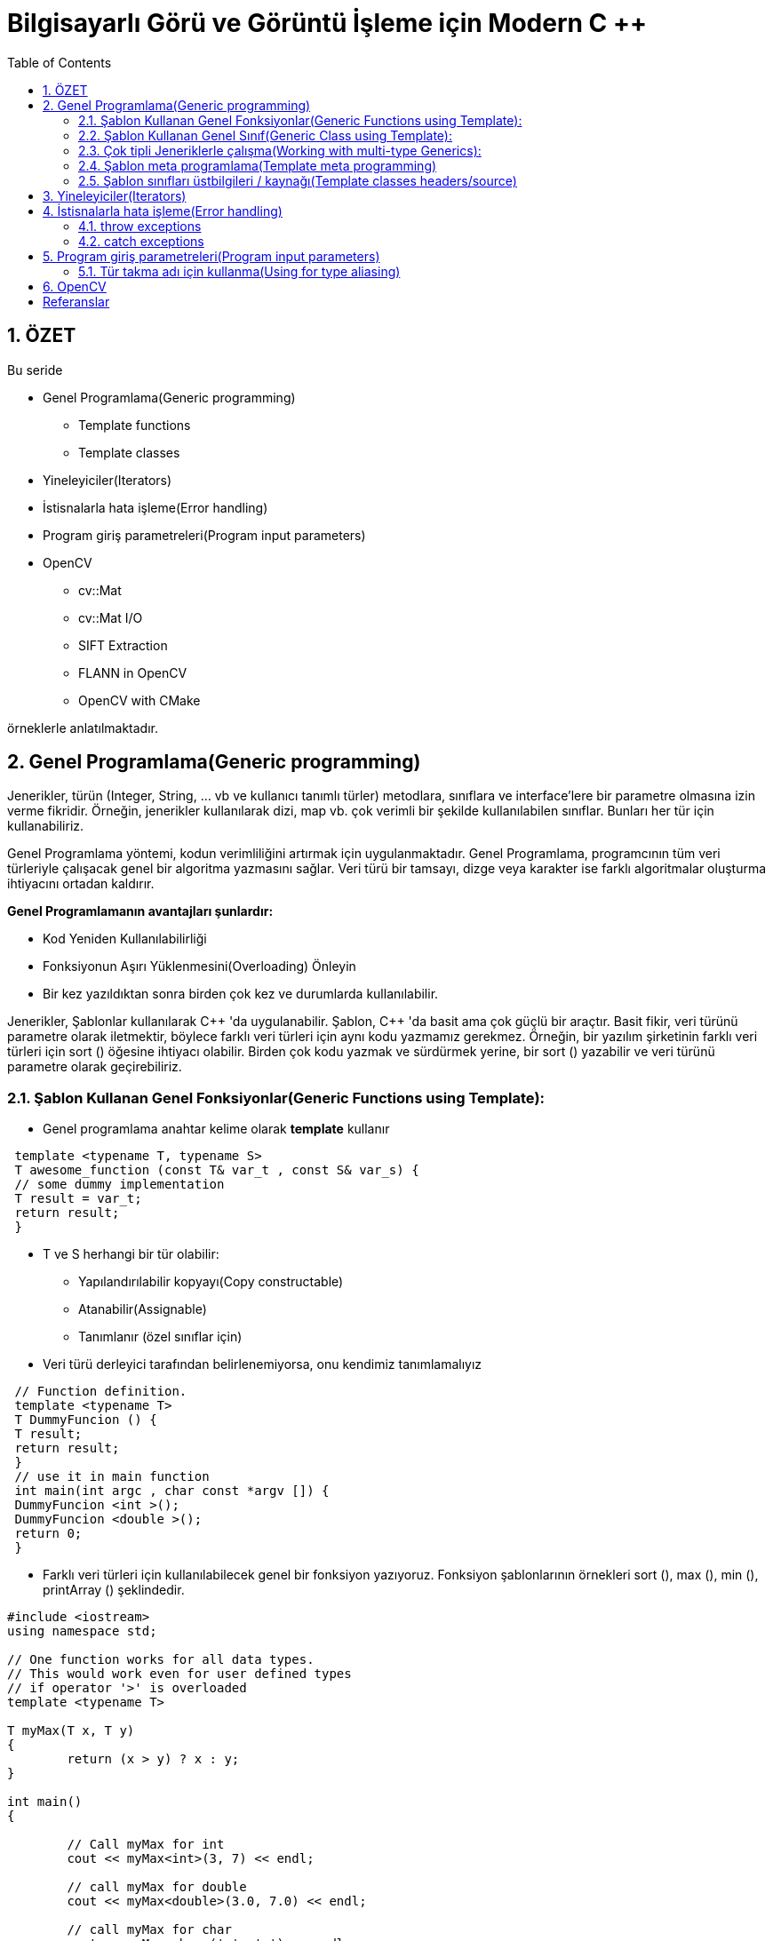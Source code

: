 = Bilgisayarlı Görü ve Görüntü İşleme için Modern C ++
:TOC:

== 1. ÖZET

Bu seride 

* Genel Programlama(Generic programming)
** Template functions
** Template classes
* Yineleyiciler(Iterators)
* İstisnalarla hata işleme(Error handling)
* Program giriş parametreleri(Program input parameters)
* OpenCV
** cv::Mat
** cv::Mat I/O
** SIFT Extraction
** FLANN in OpenCV
** OpenCV with CMake 

örneklerle anlatılmaktadır.

== 2. Genel Programlama(Generic programming)

Jenerikler, türün (Integer, String, … vb ve kullanıcı tanımlı türler) metodlara, sınıflara ve interface'lere bir parametre olmasına izin verme fikridir. Örneğin, jenerikler kullanılarak dizi, map vb. çok verimli bir şekilde kullanılabilen sınıflar. Bunları her tür için kullanabiliriz.

Genel Programlama yöntemi, kodun verimliliğini artırmak için uygulanmaktadır. Genel Programlama, programcının tüm veri türleriyle çalışacak genel bir algoritma yazmasını sağlar. Veri türü bir tamsayı, dizge veya karakter ise farklı algoritmalar oluşturma ihtiyacını ortadan kaldırır.

*Genel Programlamanın avantajları şunlardır:*

* Kod Yeniden Kullanılabilirliği
* Fonksiyonun Aşırı Yüklenmesini(Overloading) Önleyin
* Bir kez yazıldıktan sonra birden çok kez ve durumlarda kullanılabilir.

Jenerikler, Şablonlar kullanılarak C{plus}{plus} 'da uygulanabilir. Şablon, C++ 'da basit ama çok güçlü bir araçtır. Basit fikir, veri türünü parametre olarak iletmektir, böylece farklı veri türleri için aynı kodu yazmamız gerekmez. Örneğin, bir yazılım şirketinin farklı veri türleri için sort () öğesine ihtiyacı olabilir. Birden çok kodu yazmak ve sürdürmek yerine, bir sort () yazabilir ve veri türünü parametre olarak geçirebiliriz.

=== 2.1. Şablon Kullanan Genel Fonksiyonlar(Generic Functions using Template):
* Genel programlama anahtar kelime olarak *template* kullanır

[source, C++]
----
 template <typename T, typename S>
 T awesome_function (const T& var_t , const S& var_s) {
 // some dummy implementation
 T result = var_t;
 return result;
 }
----

* T ve S herhangi bir tür olabilir:
** Yapılandırılabilir kopyayı(Copy constructable)
** Atanabilir(Assignable)
** Tanımlanır (özel sınıflar için)

* Veri türü derleyici tarafından belirlenemiyorsa, onu kendimiz tanımlamalıyız

[source, C++]
----
 // Function definition.
 template <typename T>
 T DummyFuncion () {
 T result;
 return result;
 }
 // use it in main function
 int main(int argc , char const *argv []) {
 DummyFuncion <int >();
 DummyFuncion <double >();
 return 0;
 }
----

* Farklı veri türleri için kullanılabilecek genel bir fonksiyon yazıyoruz. Fonksiyon şablonlarının örnekleri sort (), max (), min (), printArray () şeklindedir.

[source, C++]
----
#include <iostream> 
using namespace std; 

// One function works for all data types. 
// This would work even for user defined types 
// if operator '>' is overloaded 
template <typename T> 

T myMax(T x, T y) 
{ 
	return (x > y) ? x : y; 
} 

int main() 
{ 

	// Call myMax for int 
	cout << myMax<int>(3, 7) << endl; 

	// call myMax for double 
	cout << myMax<double>(3.0, 7.0) << endl; 

	// call myMax for char 
	cout << myMax<char>('g', 'e') << endl; 

	return 0; 
} 
----

=== 2.2. Şablon Kullanan Genel Sınıf(Generic Class using Template):

Fonksiyon şablonları gibi, sınıf şablonları da bir sınıf veri türünden bağımsız bir şey tanımladığında kullanışlıdır. LinkedList, binary tree, Stack, Queue, Array vb. Sınıflar için faydalı olabilir.

Aşağıda, template Array sınıfının basit bir örneği verilmiştir.

[source, C++]
----
#include <iostream> 
using namespace std; 

template <typename T> 
class Array { 
private: 
	T* ptr; 
	int size; 

public: 
	Array(T arr[], int s); 
	void print(); 
}; 

template <typename T> 
Array<T>::Array(T arr[], int s) 
{ 
	ptr = new T[s]; 
	size = s; 
	for (int i = 0; i < size; i++) 
		ptr[i] = arr[i]; 
} 

template <typename T> 
void Array<T>::print() 
{ 
	for (int i = 0; i < size; i++) 
		cout << " " << *(ptr + i); 
	cout << endl; 
} 

int main() 
{ 
	int arr[5] = { 1, 2, 3, 4, 5 }; 
	Array<int> a(arr, 5); 
	a.print(); 
	return 0; 
} 

----

[source, C++]
----
 template <class T>
 class MyClass {
 public:
 MyClass(const T& smth) : smth_(smth) {}
 private:
 T smth_;
 };
 int main(int argc , char const* argv []) {
 MyClass <int> my_object (10);
 MyClass <double > my_double_object (10.0);
 return 0;
 }
----

=== 2.3. Çok tipli Jeneriklerle çalışma(Working with multi-type Generics):

Şablonlara argüman olarak birden fazla veri türü aktarabiliriz. Aşağıdaki örnek aynı şeyi göstermektedir.

[source, C++]
----
#include <iostream> 
using namespace std; 

template <class T, class U> 
class A { 
	T x; 
	U y; 

public: 
	A() 
	{ 
		cout << "Constructor Called" << endl; 
	} 
}; 

int main() 
{ 
	A<char, char> a; 
	A<int, double> b; 
	return 0; 
} 

----

[source, C++]
----
 // Function definition.
 template <typename T>
 T DummyFuncion () {
 T result;
 return result;
 }
 template <>
 int DummyFuncion () {
 return 42;
 }
 int main () {
 DummyFuncion <int >();
 DummyFuncion <double >();
 return 0;
 }
----

=== 2.4. Şablon meta programlama(Template meta programming)
* Meta programlama için şablonlar kullanılır
* Derleyici, kullanmak istediğimiz sınıflara göre genel sınıfların somut örneklerini oluşturacaktır.
* MyClass <int> ve MyClass <float> oluşturursak, derleyici şablon parametresi yerine uygun türlerle iki farklı sınıf oluşturacaktır.


=== 2.5. Şablon sınıfları üstbilgileri / kaynağı(Template classes headers/source)
* Somut şablon sınıfları, derleme zamanında başlatılır.
* Bağlayıcı(Linker) uygulama hakkında bilgi sahibi değil
* Şablon sınıfları için üç seçenek vardır:
** Başlık dosyalarında beyan edin ve tanımlayın
** *NAME.h* dosyasında bildirin, *NAME.hpp* dosyasına uygulayın, NAME.h'nin sonuna *#include <NAME.hpp>* ekleyin(Declare in NAME.h file, implement in NAME.hpp file,
add #include <NAME.hpp> in the end of NAME.h)
** *.h* dosyasında bildirin, **.cpp* dosyasında uygulayın, *.cpp'nin sonuna, kullanmayı beklediğiniz türler için açık örnekleme ekleyin(Declare in *.h file, implement in *.cpp file, in the end of the *.cpp add explicit instantiation for types you expect to use)

[NOTE]
====
Bununla ilgili daha fazlasını okuyun:
http://en.cppreference.com/w/cpp/language/class_template[class_template]

http://www.drdobbs.com/moving-templates-out-of-header-files/184403420[moving-templates-out-of-header-files]
====

== 3. Yineleyiciler(Iterators)

STL, kapsayıcılardaki verilere erişmek için yineleyiciler kullanır

* Yineleyiciler, işaretleyicilere(pointers) benzer
* Kapsayıcılar arasında hızlı gezinmeye izin ver
* STL'deki çoğu algoritma yineleyiciler kullanır
* **iter* ile geçerli öğeye erişin
* *->* kullanır, İşaretçiler gibi
* Kapsayıcı *iter++* 'da sonraki öğeye git
* Döngüler için aralık tabanlı tercih et
* Yineleyicileri *==*, *!=*, *<* İle karşılaştırın
* Önceden tanımlanmış yineleyiciler: *obj.begin(), obj.end()*

[source, C++]
----
 #include <iostream>
 #include <map>
 #include <vector>
 using namespace std;
 int main () {
 // Vector iterator.
 vector <double > x = {{1, 2, 3}};
 for (auto it = x.begin (); it != x.end (); ++it) {
 cout << *it << endl;
 }
 // Map iterators
 map <int, string > m = {{1, "hello"}, {2, "world"}};
 map <int, string >:: iterator m_it = m.find (1);
 cout << m_it ->first << ":" << m_it ->second << endl;
 if (m.find (3) == m.end ()) {
 cout << "Key 3 was not found\n";
 }
 return 0;
 }
----

== 4. İstisnalarla hata işleme(Error handling)

* We can *“throw”* an exception if there is
an error(Bir hata varsa bir istisna 'atabiliriz')
* STL, istisnaları temsil eden sınıfları tanımlar. Temel sınıf: *exception*
* İstisnaları kullanmak için: *#include <stdexcept>*
* An exception can be *‘‘caught’’* at any point
of the program *(try - catch)* and even
*‘‘thrown’’* further **(throw)**(Bir istisna, programın herhangi bir noktasında 'yakalanabilir' (dene - yakala) ve hatta daha da 'atılabilir' (fırlat))
* Bir istisnanın kurucusu, parametre olarak bir dize hata mesajı alır
* Bu dizge bir üye fonksiyonu aracılığıyla çağrılabilir *what()*

=== 4.1. throw exceptions

.Runtime Error:
[source, C++]
----
 // if there is an error
 if (badEvent ) {
 string msg = "specific error string";
 // throw error
 throw runtime_error (msg);
 }
 ... some cool code if all ok ...
----

Mantık Hatası(Logic Error): kullanıcının yaptığı mantıksal bir hata

[source, C++]
----
throw logic_error (msg);
----

=== 4.2. catch exceptions
* Bir istisna beklersek, bunu 'yakalayabiliriz'/ *‘‘caught’’*. 
* İstisnaları yakalamak için dene - yakala/ *(try - catch)* özelliğini kullanın

[source, C++]
----
 try {
 // some code that can throw exceptions z.B.
 x = someUnsafeFunction (a, b, c);
 }
 // we can catch multiple types of exceptions
 catch ( runtime_error &ex ) {
 cerr << "Runtime error: " << ex.what () << endl;
 } catch ( logic_error &ex ) {
 cerr << "Logic error: " << ex.what () << endl;
 } catch ( exception &ex ) {
 cerr << "Some exception: " << ex.what () << endl;
 } catch ( ... ) { // all others
 cerr << "Error: unknown exception" << endl;
 }
----

===== Sezgi
* Yalnızca 'istisnai davranış' için kullanılır
* Genellikle yanlış parametre bir istisnaya yol açtığında kullanılır
* https://google.github.io/styleguide/cppguide.html#Exceptions[GOOGLE-STYLE] İstisnaları kullanmayın
* http://www.cplusplus.com/reference/exception/[exception]

== 5.  Program giriş parametreleri(Program input parameters)
* main fonksiyon bildiriminden kaynaklanır
* binary argüman aktarmaya izin verir
* *int main(int argc, char const *argv[]);*
* **argc** -> Giriş parametrelerinin sayısını tanımlar
* **argv** -> Bir string parametreleri dizisidir
* Varsayılan olarak:
** argc == 1
** argv == "<binary_path>"

[source, C++]
----
 #include <iostream>
 #include <string>
 using namespace std;
 int main(int argc , char const *argv []) {
 cout << "Got " << argc << " params\n";
 string program_name = argv [0];
 cout << "Program: " << program_name << endl;
 for (int i = 1; i < argc; ++i) {
 cout << "Param: " << argv[i] << endl;
 }
 return 0;
 }
----

=== 5.1. Tür takma adı için kullanma(Using for type aliasing)
* Var olanlardan yeni türler bildirmek ve tür takma adları oluşturmak için *using* kelimesini kullanın
* Basic syntax: using NewType = OldType;
* *using* çok yönlü bir kelimedir
* Fonksiyonların dışında kullanıldığında yeni bir tür takma adı bildirir
* Fonksiyonlarda kullanıldığında, geçerli kapsamda bulunan türde bir takma ad oluşturur
* http://en.cppreference.com/w/cpp/language/type_alias[type_alias]

.Using for type aliasing
[source, C++]
----
 #include <array >
 #include <memory >
 template <class T, int SIZE >
 struct Image {
 // Can be used in classes.
 using Ptr = std :: unique_ptr <Image <T, SIZE >>;
 std ::array <T, SIZE > data;
 };
 // Can be combined with "template".
 template <int SIZE >
 using Imagef = Image <float , SIZE >;
 int main () {
 // Can be used in a function for type aliasing.
 using Image3f = Imagef <3>;
 auto image_ptr = Image3f :: Ptr(new Image3f);
 return 0;
 }
----

== 6. OpenCV



== Referanslar

Generic programming:
https://www.geeksforgeeks.org/generics-in-c/

Macros:
http://en.cppreference.com/w/cpp/preprocessor/replace

Lambda expressions:
http://en.cppreference.com/w/cpp/language/lambda

OpenCV SIFT:
https://docs.opencv.org/2.4/modules/nonfree/doc/feature_detection.html